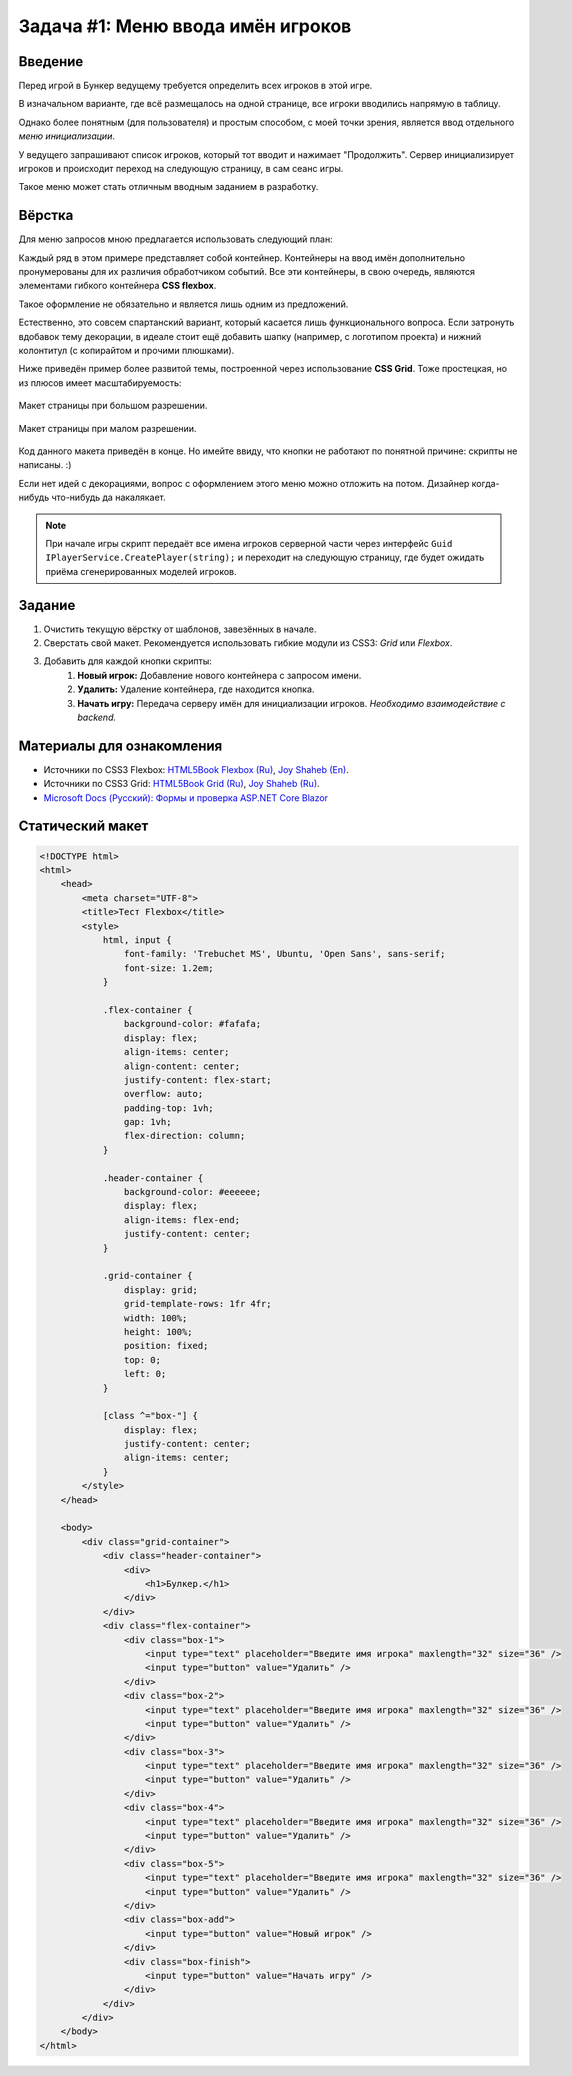 Задача #1: Меню ввода имён игроков
==================================

Введение
--------

Перед игрой в Бункер ведущему требуется определить всех игроков в этой игре.

В изначальном варианте, где всё размещалось на одной странице, все игроки вводились напрямую в таблицу.

Однако более понятным (для пользователя) и простым способом, с моей точки зрения, является ввод отдельного *меню инициализации*.

У ведущего запрашивают список игроков, который тот вводит и нажимает "Продолжить". Сервер инициализирует игроков и происходит переход на следующую страницу, в сам сеанс игры.

Такое меню может стать отличным вводным заданием в разработку.

Вёрстка
-------

Для меню запросов мною предлагается использовать следующий план:

.. image:: img/01_layout.png

Каждый ряд в этом примере представляет собой контейнер. Контейнеры на ввод имён дополнительно пронумерованы для их различия обработчиком событий. Все эти контейнеры, в свою очередь, являются элементами гибкого контейнера **CSS flexbox**.

Такое оформление не обязательно и является лишь одним из предложений.

Естественно, это совсем спартанский вариант, который касается лишь функционального вопроса. Если затронуть вдобавок тему декорации, в идеале стоит ещё добавить шапку (например, с логотипом проекта) и нижний колонтитул (с копирайтом и прочими плюшками).

Ниже приведён пример более развитой темы, построенной через использование **CSS Grid**. Тоже простецкая, но из плюсов имеет масштабируемость:

.. figure:: img/01_sample_site_big.png
    :height: 480 px
    :align: center

    Макет страницы при большом разрешении.

.. figure:: img/01_sample_site_little.png
    :height: 480 px
    :align: center

    Макет страницы при малом разрешении.

Код данного макета приведён в конце. Но имейте ввиду, что кнопки не работают по понятной причине: скрипты не написаны. :)

Если нет идей с декорациями, вопрос с оформлением этого меню можно отложить на потом. Дизайнер когда-нибудь что-нибудь да накалякает.

.. note::
    При начале игры скрипт передаёт все имена игроков серверной части через интерфейс ``Guid IPlayerService.CreatePlayer(string);`` и переходит на следующую страницу, где будет ожидать приёма сгенерированных моделей игроков.

Задание
-------

#. Очистить текущую вёрстку от шаблонов, завезённых в начале.
#. Сверстать свой макет. Рекомендуется использовать гибкие модули из CSS3: *Grid* или *Flexbox*.
#. Добавить для каждой кнопки скрипты:
    #. **Новый игрок:** Добавление нового контейнера с запросом имени.
    #. **Удалить:** Удаление контейнера, где находится кнопка.
    #. **Начать игру:** Передача серверу имён для инициализации игроков. *Необходимо взаимодействие с backend.*

Материалы для ознакомления
--------------------------

* Источники по CSS3 Flexbox: `HTML5Book Flexbox (Ru) <https://html5book.ru/css3-flexbox/>`_, `Joy Shaheb (En) <https://www.freecodecamp.org/news/css-flexbox-tutorial-with-cheatsheet/>`_.
* Источники по CSS3 Grid: `HTML5Book Grid (Ru) <https://html5book.ru/css-grid/>`_, `Joy Shaheb (Ru) <https://habr.com/ru/company/macloud/blog/564182/>`_.
* `Microsoft Docs (Русский): Формы и проверка ASP.NET Core Blazor <https://docs.microsoft.com/ru-ru/aspnet/core/blazor/forms-validation?view=aspnetcore-5.0>`_

Статический макет
-----------------

.. code-block:: html

    <!DOCTYPE html>
    <html>
        <head>
            <meta charset="UTF-8">
            <title>Тест Flexbox</title>
            <style>
                html, input {
                    font-family: 'Trebuchet MS', Ubuntu, 'Open Sans', sans-serif;
                    font-size: 1.2em;
                }

                .flex-container {
                    background-color: #fafafa;
                    display: flex;
                    align-items: center;
                    align-content: center;
                    justify-content: flex-start;
                    overflow: auto;
                    padding-top: 1vh;
                    gap: 1vh;
                    flex-direction: column;
                }

                .header-container {
                    background-color: #eeeeee;
                    display: flex;
                    align-items: flex-end;
                    justify-content: center;
                }

                .grid-container {
                    display: grid;
                    grid-template-rows: 1fr 4fr;
                    width: 100%;
                    height: 100%;
                    position: fixed;
                    top: 0;
                    left: 0;
                }

                [class ^="box-"] {
                    display: flex;
                    justify-content: center;
                    align-items: center;
                }
            </style>
        </head>

        <body>
            <div class="grid-container">
                <div class="header-container">
                    <div>
                        <h1>Булкер.</h1>
                    </div>
                </div>
                <div class="flex-container">
                    <div class="box-1">
                        <input type="text" placeholder="Введите имя игрока" maxlength="32" size="36" />
                        <input type="button" value="Удалить" />
                    </div>
                    <div class="box-2">
                        <input type="text" placeholder="Введите имя игрока" maxlength="32" size="36" />
                        <input type="button" value="Удалить" />
                    </div>
                    <div class="box-3">
                        <input type="text" placeholder="Введите имя игрока" maxlength="32" size="36" />
                        <input type="button" value="Удалить" />
                    </div>
                    <div class="box-4">
                        <input type="text" placeholder="Введите имя игрока" maxlength="32" size="36" />
                        <input type="button" value="Удалить" />
                    </div>
                    <div class="box-5">
                        <input type="text" placeholder="Введите имя игрока" maxlength="32" size="36" />
                        <input type="button" value="Удалить" />
                    </div>
                    <div class="box-add">
                        <input type="button" value="Новый игрок" />
                    </div>
                    <div class="box-finish">
                        <input type="button" value="Начать игру" />
                    </div>
                </div>
            </div>
        </body>
    </html>